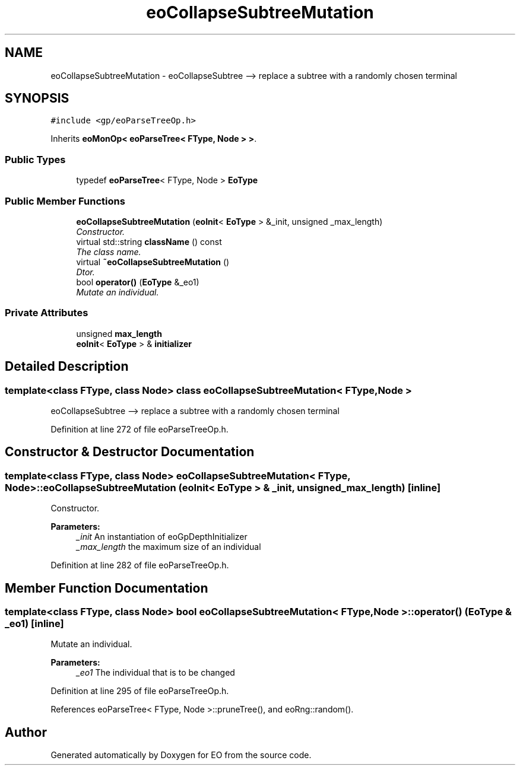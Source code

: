 .TH "eoCollapseSubtreeMutation" 3 "19 Oct 2006" "Version 0.9.4-cvs" "EO" \" -*- nroff -*-
.ad l
.nh
.SH NAME
eoCollapseSubtreeMutation \- eoCollapseSubtree --> replace a subtree with a randomly chosen terminal  

.PP
.SH SYNOPSIS
.br
.PP
\fC#include <gp/eoParseTreeOp.h>\fP
.PP
Inherits \fBeoMonOp< eoParseTree< FType, Node > >\fP.
.PP
.SS "Public Types"

.in +1c
.ti -1c
.RI "typedef \fBeoParseTree\fP< FType, Node > \fBEoType\fP"
.br
.in -1c
.SS "Public Member Functions"

.in +1c
.ti -1c
.RI "\fBeoCollapseSubtreeMutation\fP (\fBeoInit\fP< \fBEoType\fP > &_init, unsigned _max_length)"
.br
.RI "\fIConstructor. \fP"
.ti -1c
.RI "virtual std::string \fBclassName\fP () const "
.br
.RI "\fIThe class name. \fP"
.ti -1c
.RI "virtual \fB~eoCollapseSubtreeMutation\fP ()"
.br
.RI "\fIDtor. \fP"
.ti -1c
.RI "bool \fBoperator()\fP (\fBEoType\fP &_eo1)"
.br
.RI "\fIMutate an individual. \fP"
.in -1c
.SS "Private Attributes"

.in +1c
.ti -1c
.RI "unsigned \fBmax_length\fP"
.br
.ti -1c
.RI "\fBeoInit\fP< \fBEoType\fP > & \fBinitializer\fP"
.br
.in -1c
.SH "Detailed Description"
.PP 

.SS "template<class FType, class Node> class eoCollapseSubtreeMutation< FType, Node >"
eoCollapseSubtree --> replace a subtree with a randomly chosen terminal 
.PP
Definition at line 272 of file eoParseTreeOp.h.
.SH "Constructor & Destructor Documentation"
.PP 
.SS "template<class FType, class Node> \fBeoCollapseSubtreeMutation\fP< FType, Node >::\fBeoCollapseSubtreeMutation\fP (\fBeoInit\fP< \fBEoType\fP > & _init, unsigned _max_length)\fC [inline]\fP"
.PP
Constructor. 
.PP
\fBParameters:\fP
.RS 4
\fI_init\fP An instantiation of eoGpDepthInitializer 
.br
\fI_max_length\fP the maximum size of an individual 
.RE
.PP

.PP
Definition at line 282 of file eoParseTreeOp.h.
.SH "Member Function Documentation"
.PP 
.SS "template<class FType, class Node> bool \fBeoCollapseSubtreeMutation\fP< FType, Node >::operator() (\fBEoType\fP & _eo1)\fC [inline]\fP"
.PP
Mutate an individual. 
.PP
\fBParameters:\fP
.RS 4
\fI_eo1\fP The individual that is to be changed 
.RE
.PP

.PP
Definition at line 295 of file eoParseTreeOp.h.
.PP
References eoParseTree< FType, Node >::pruneTree(), and eoRng::random().

.SH "Author"
.PP 
Generated automatically by Doxygen for EO from the source code.
